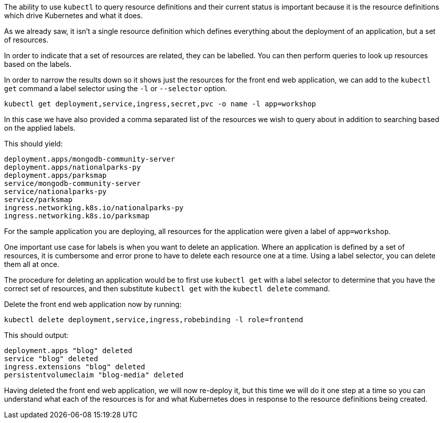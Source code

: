 The ability to use `kubectl` to query resource definitions and their current status is important because it is the resource definitions which drive Kubernetes and what it does.

As we already saw, it isn't a single resource definition which defines everything about the deployment of an application, but a set of resources.

In order to indicate that a set of resources are related, they can be labelled. You can then perform queries to look up resources based on the labels.

In order to narrow the results down so it shows just the resources for the front end web application, we can add to the `kubectl get` command a label selector using the `-l` or `--selector` option.

[.console-input]
[source, execute]
----
kubectl get deployment,service,ingress,secret,pvc -o name -l app=workshop 
----

In this case we have also provided a comma separated list of the resources we wish to query about in addition to searching based on the applied labels.

This should yield:

[.console-output]
[source]
----
deployment.apps/mongodb-community-server
deployment.apps/nationalparks-py
deployment.apps/parksmap
service/mongodb-community-server
service/nationalparks-py
service/parksmap
ingress.networking.k8s.io/nationalparks-py
ingress.networking.k8s.io/parksmap
----

For the sample application you are deploying, all resources for the application were given a label of `app=workshop`.

One important use case for labels is when you want to delete an application. Where an application is defined by a set of resources, it is cumbersome and error prone to have to delete each resource one at a time. Using a label selector, you can delete them all at once.

The procedure for deleting an application would be to first use `kubectl get` with a label selector to determine that you have the correct set of resources, and then substitute `kubectl get` with the `kubectl delete` command.

Delete the front end web application now by running:

[.console-input]
[source, execute]
----
kubectl delete deployment,service,ingress,robebinding -l role=frontend
----

This should output:

[.console-output]
[source]
----
deployment.apps "blog" deleted
service "blog" deleted
ingress.extensions "blog" deleted
persistentvolumeclaim "blog-media" deleted
----

Having deleted the front end web application, we will now re-deploy it, but this time we will do it one step at a time so you can understand what each of the resources is for and what Kubernetes does in response to the resource definitions being created.
